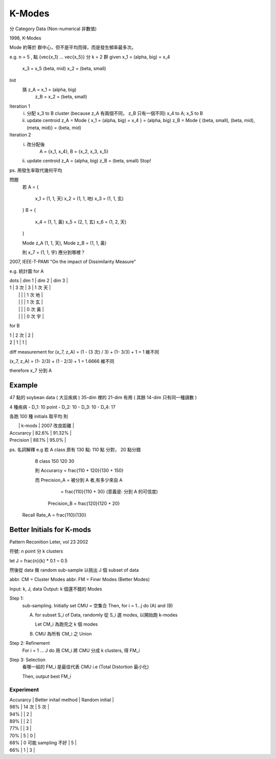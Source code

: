 K-Modes
===============================================================================

分 Category Data (Non-numerical 非數值)

1998, K-Modes

Mode 約等於 群中心，但不是平均而得，而是發生頻率最多次。

e.g. n = 5 , 點 {\vec{x_1} ... \vec{x_5}} 分 k = 2 群
given x_1 = (\alpha, big) = x_4
      x_3 = x_5 (\beta, mid)
      x_2 = (\beta, small)

Init
    猜 z_A = x_1 = (\alpha, big)
       z_B = x_2 = (\beta, small)

Iteration 1
    i. 分配 x_3 to B cluster (\because z_A 有兩個不同， z_B 只有一個不同)
       x_4 to A; x_5 to B
    ii. update centroid
        z_A = Mode { x_1 = (\alpha, big) = x_4 } = (\alpha, big)
        z_B = Mode { (\beta, small), (\beta, mid), (\meta, mid)} = (\beta, mid)

Iteration 2
    i. 改分配後
        A = {x_1, x_4},
        B = {x_2, x_3, x_5}
    ii. update centroid
        z_A = (\alpha, big)
        z_B = (\beta, small)
        Stop!


ps. 用發生率取代幾何平均

問題
    若
    A = {
        x_1 = (1, 1, 天)
        x_2 = (1, 1, 地)
        x_3 = (1, 1, 玄)
    }
    B = {
        x_4 = (1, 1, 黃)
        x_5 = (2, 1, 玄)
        x_6 = (1, 2, 天)
    }

    Mode z_A (1, 1, 天), Mode z_B = (1, 1, 黃)

    則 x_7 = (1, 1, 宇) 應分到哪裡？

2007, IEEE-T-PAMI
"On the impact of Dissimilarity Measure"

e.g. 統計圖 for A

| \dots | dim 1 | dim 2 | dim 3   |
| 1     | 3 次  | 3     | 1 次 天 |
|       |       |       | 1 次 地 |
|       |       |       | 1 次 玄 |
|       |       |       | 0 次 黃 |
|       |       |       | 0 次 宇 |
+-------+-------+-------+---------+
| 2     | 0     | 0     |         |

for B

| 1     | 2 次  | 2     |
| 2     | 1     | 1     |

diff measurement for (x_7, z_A) = (1 - (3 次) / 3) + (1- 3/3) + 1 = 1 維不同

(x_7, z_A) = (1- 2/3) + (1 - 2/3) + 1 = 1.6666 維不同

\therefore x_7 分到 A


Example
----------------------------------------------------------------------

47 點的 soybean data ( 大豆疾病 )
35-dim 裡的 21-dim 有用 ( 其餘 14-dim 只有同一種讀數 )

4 種疾病
- D_1: 10 point
- D_2: 10
- D_3: 10
- D_4: 17

各跑 100 種 initials 取平均
則

|               | k-mods     | 2007 改良距離 |
| Accurarcy     | 82.6%      | 91.32%        |
| Precision     | 88.1%      | 95.0%         |

ps. 名詞解釋
e.g 若 A class 原有 130 點: 110 點 分對， 20 點分錯

       B class      150     120           30

       則 Accurarcy = \frac{110 + 120}{130 + 150}

       而 Precision_A = 被分到 A 者,有多少來自 A
                      = \frac{110}{110 + 30}
                      (意義是: 分到 A 的可信度)
          Precision_B = \frac{120}{120 + 20}

    Recall Rate_A = \frac{110}{130}


Better Initials for K-mods
----------------------------------------------------------------------

Pattern Reconition Leter, vol 23 2002

符號: n point 分 k clusters

let J = \frac{n}{k} * 0.1 ~ 0.5

然後從 data 做 random sub-sample
以挑出 J 個 subset of data

abbr. CM = Cluster Modes
abbr. FM = Finer Modes (Better Modes)

Input: k, J, data
Output: k 個還不錯的 Modes

Step 1:
    sub-sampling. Initially set CMU = 空集合
    Then, for i = 1...j do (A) and (B)

    A. for subset S_i of Data, randomly 從 S_i 選 modes,
       以開始跑 k-modes

       Let CM_i 為跑完之 k 個 modes

    B. CMU 為所有 CM_i 之 Union

Step 2: Refinement
    For i = 1 ... J do
    用 CM_i 將 CMU 分成 k clusters,
    得 FM_i

Step 3: Selection
    看哪一組的 FM_i 是最佳代表 CMU
    i.e (Total Distortion 最小化)

    Then, output best FM_i


Experiment
++++++++++++++++++++++++++++++++++++++++++++++++++++++++++++

| Accurarcy | Better initail method | Random initial |
| 98%       | 14 次                 |  5 次          |
| 94%       |                       |  2             |
| 89%       |                       |  2             |
| 77%       |                       |  3             |
| 70%       | 5                     |  0             |

| 68%       | 0  可能 sampling 不好 |  5             |
| 66%       | 1                     |  3             |

